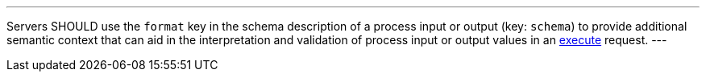 [[rec_ogc-process-description_format-key]]
[.recommendation,label="/rec/ogc-process-description/format-key"]
====
[.component,class=part]
---
Servers SHOULD use the `format` key in the schema description of a process input or output (key: `schema`) to provide additional semantic context that can aid in the interpretation and validation of process input or output values in an <<sc_create_job,execute>> request.
---
====